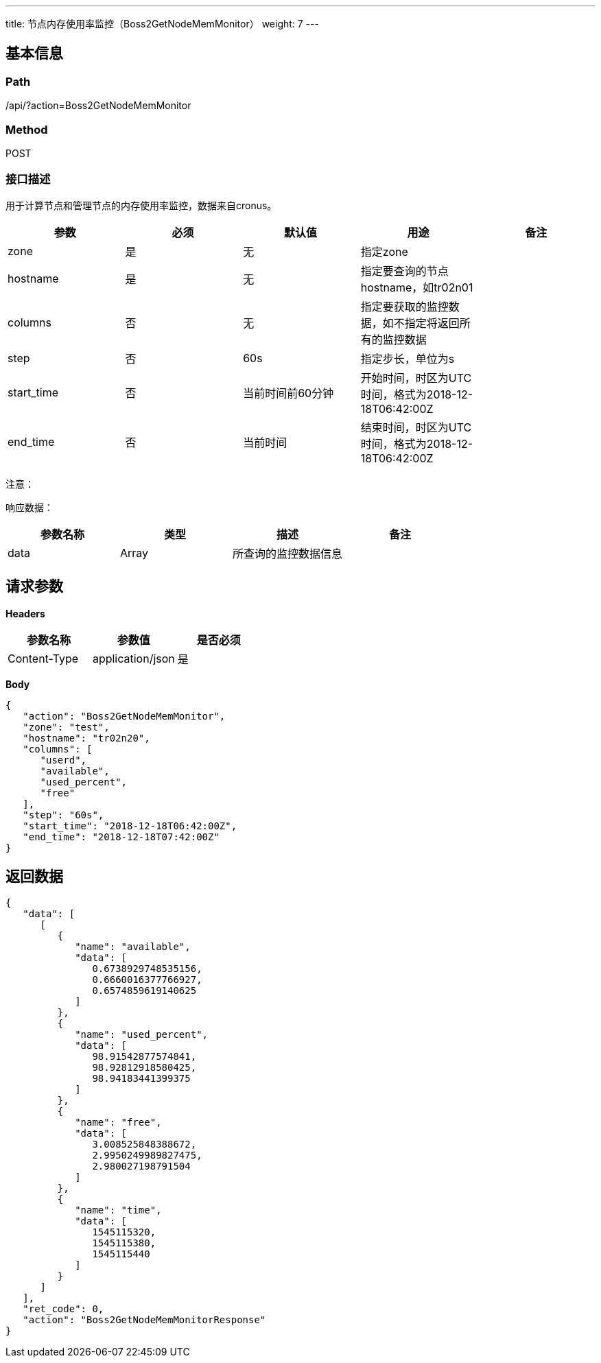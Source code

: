 ---
title: 节点内存使用率监控（Boss2GetNodeMemMonitor）
weight: 7
---

== 基本信息

=== Path
/api/?action=Boss2GetNodeMemMonitor

=== Method
POST

=== 接口描述
用于计算节点和管理节点的内存使用率监控，数据来自cronus。

|===
| 参数 | 必须 | 默认值 | 用途 | 备注

| zone
| 是
| 无
| 指定zone
|

| hostname
| 是
| 无
| 指定要查询的节点hostname，如tr02n01
|

| columns
| 否
| 无
| 指定要获取的监控数据，如不指定将返回所有的监控数据
|

| step
| 否
| 60s
| 指定步长，单位为s
|

| start_time
| 否
| 当前时间前60分钟
| 开始时间，时区为UTC时间，格式为2018-12-18T06:42:00Z
|

| end_time
| 否
| 当前时间
| 结束时间，时区为UTC时间，格式为2018-12-18T06:42:00Z
|
|===

注意：

响应数据：

|===
| 参数名称 | 类型 | 描述 | 备注

| data
| Array
| 所查询的监控数据信息
|
|===


== 请求参数

*Headers*

[cols="3*", options="header"]

|===
| 参数名称 | 参数值 | 是否必须

| Content-Type
| application/json
| 是
|===

*Body*

[,javascript]
----
{
   "action": "Boss2GetNodeMemMonitor",
   "zone": "test",
   "hostname": "tr02n20",
   "columns": [
      "userd",
      "available",
      "used_percent",
      "free"
   ],
   "step": "60s",
   "start_time": "2018-12-18T06:42:00Z",
   "end_time": "2018-12-18T07:42:00Z"
}
----

== 返回数据

[,javascript]
----
{
   "data": [
      [
         {
            "name": "available",
            "data": [
               0.6738929748535156,
               0.6660016377766927,
               0.6574859619140625
            ]
         },
         {
            "name": "used_percent",
            "data": [
               98.91542877574841,
               98.92812918580425,
               98.94183441399375
            ]
         },
         {
            "name": "free",
            "data": [
               3.008525848388672,
               2.9950249989827475,
               2.980027198791504
            ]
         },
         {
            "name": "time",
            "data": [
               1545115320,
               1545115380,
               1545115440
            ]
         }
      ]
   ],
   "ret_code": 0,
   "action": "Boss2GetNodeMemMonitorResponse"
}
----
